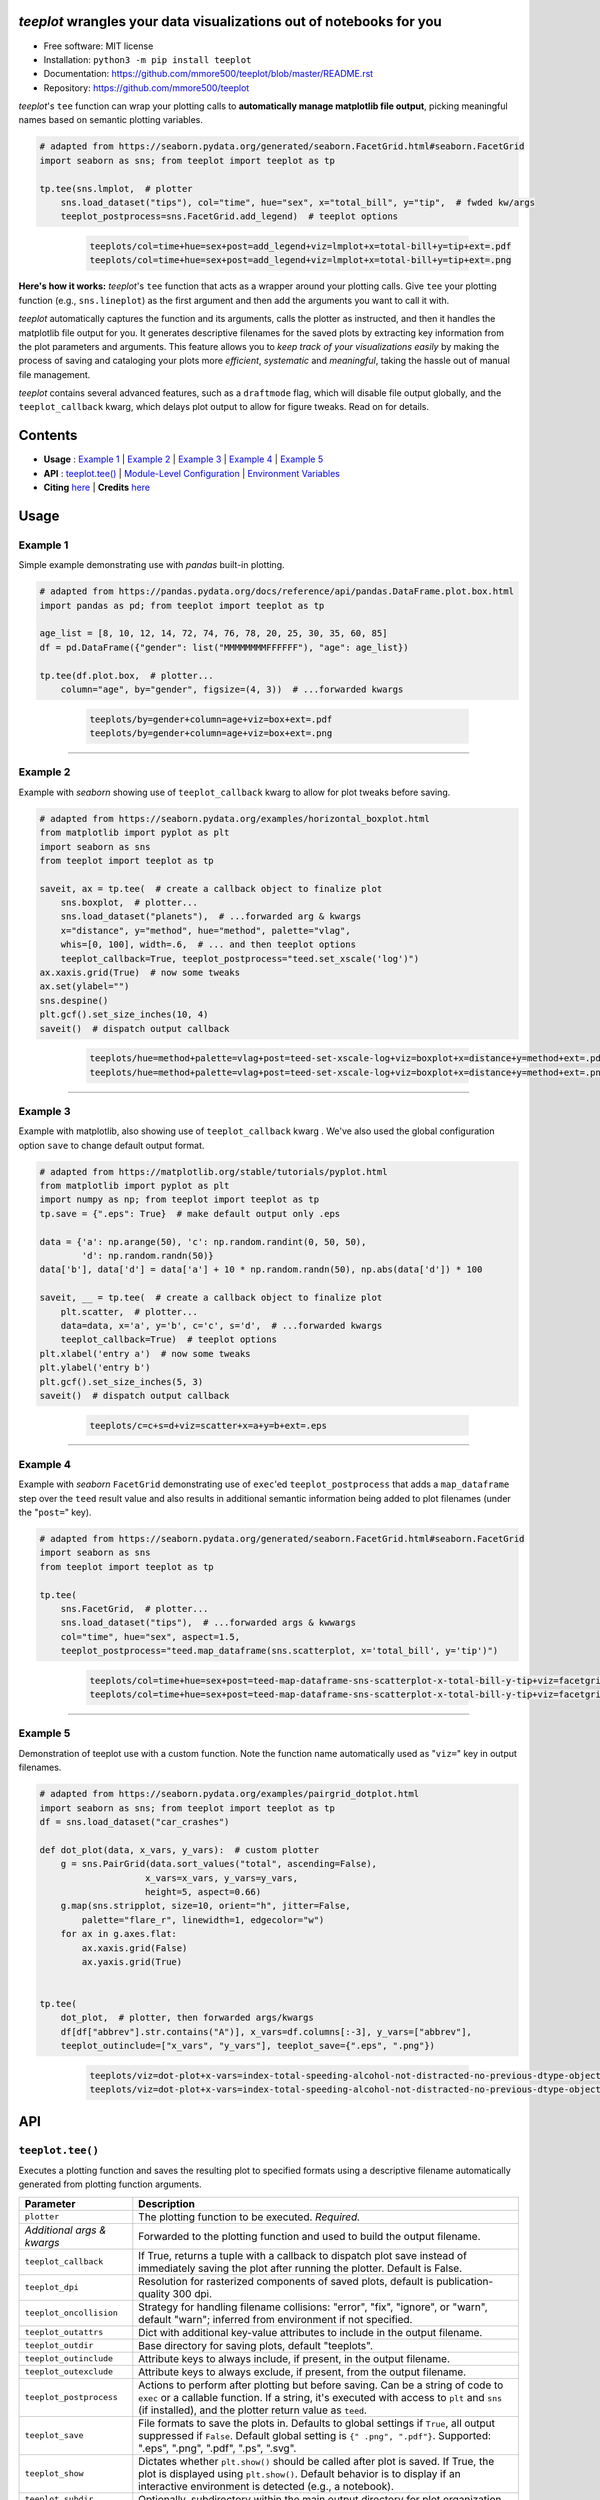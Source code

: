 .. figure:: docs/assets/teeplot-wordmark.png
   :target: https://github.com/mmore500/teeplot
   :alt: teeplot wordmark


*teeplot* wrangles your data visualizations out of notebooks for you
--------------------------------------------------------------------

|PyPi| |docs| |GitHub stars| |CI| |zenodo|

* Free software: MIT license
* Installation: ``python3 -m pip install teeplot``
* Documentation: https://github.com/mmore500/teeplot/blob/master/README.rst
* Repository: https://github.com/mmore500/teeplot

*teeplot*'s ``tee`` function can wrap your plotting calls to **automatically manage matplotlib file output**, picking meaningful names based on semantic plotting variables.

.. code-block:: python

    # adapted from https://seaborn.pydata.org/generated/seaborn.FacetGrid.html#seaborn.FacetGrid
    import seaborn as sns; from teeplot import teeplot as tp

    tp.tee(sns.lmplot,  # plotter
        sns.load_dataset("tips"), col="time", hue="sex", x="total_bill", y="tip",  # fwded kw/args
        teeplot_postprocess=sns.FacetGrid.add_legend)  # teeplot options

..

    ..

        .. code-block::

            teeplots/col=time+hue=sex+post=add_legend+viz=lmplot+x=total-bill+y=tip+ext=.pdf
            teeplots/col=time+hue=sex+post=add_legend+viz=lmplot+x=total-bill+y=tip+ext=.png

    .. image:: docs/assets/col=time+hue=sex+post=add_legend+viz=lmplot+x=total-bill+y=tip+ext=_padded.png


**Here's how it works:** *teeplot*'s ``tee`` function that acts as a wrapper around your plotting calls.
Give ``tee`` your plotting function (e.g., ``sns.lineplot``) as the first argument and then add the arguments you want to call it with.

*teeplot* automatically captures the function and its arguments, calls the plotter as instructed, and then it handles the matplotlib file output for you.
It generates descriptive filenames for the saved plots by extracting key information from the plot parameters and arguments.
This feature allows you to *keep track of your visualizations easily* by making the process of saving and cataloging your plots more *efficient*, *systematic* and *meaningful*, taking the hassle out of manual file management.

*teeplot* contains several advanced features, such as a ``draftmode`` flag, which will disable file output globally, and the ``teeplot_callback`` kwarg, which delays plot output to allow for figure tweaks.
Read on for details.

Contents
--------

- **Usage** : `Example 1 <#example-1>`_ | `Example 2 <#example-2>`_ | `Example 3 <#example-3>`_ | `Example 4 <#example-4>`_ | `Example 5 <#example-5>`_
- **API** : `teeplot.tee() <#teeplottee>`_ | `Module-Level Configuration <#module-level-configuration>`_ | `Environment Variables <#environment-variables>`_
- **Citing** `here <#citing>`_ | **Credits** `here <#credits>`_

Usage
-----

Example 1
^^^^^^^^^

Simple example demonstrating use with *pandas* built-in plotting.

.. code-block:: python

    # adapted from https://pandas.pydata.org/docs/reference/api/pandas.DataFrame.plot.box.html
    import pandas as pd; from teeplot import teeplot as tp

    age_list = [8, 10, 12, 14, 72, 74, 76, 78, 20, 25, 30, 35, 60, 85]
    df = pd.DataFrame({"gender": list("MMMMMMMMFFFFFF"), "age": age_list})

    tp.tee(df.plot.box,  # plotter...
        column="age", by="gender", figsize=(4, 3))  # ...forwarded kwargs

..

    ..

        .. code-block:: python

            teeplots/by=gender+column=age+viz=box+ext=.pdf
            teeplots/by=gender+column=age+viz=box+ext=.png

    .. image:: docs/assets/by=gender+column=age+viz=box+ext=_padded.png

----

Example 2
^^^^^^^^^

Example with *seaborn* showing use of ``teeplot_callback`` kwarg to allow for plot tweaks before saving.

.. code-block:: python

    # adapted from https://seaborn.pydata.org/examples/horizontal_boxplot.html
    from matplotlib import pyplot as plt
    import seaborn as sns
    from teeplot import teeplot as tp

    saveit, ax = tp.tee(  # create a callback object to finalize plot
        sns.boxplot,  # plotter...
        sns.load_dataset("planets"),  # ...forwarded arg & kwargs
        x="distance", y="method", hue="method", palette="vlag",
        whis=[0, 100], width=.6,  # ... and then teeplot options
        teeplot_callback=True, teeplot_postprocess="teed.set_xscale('log')")
    ax.xaxis.grid(True)  # now some tweaks
    ax.set(ylabel="")
    sns.despine()
    plt.gcf().set_size_inches(10, 4)
    saveit()  # dispatch output callback

..

    ..

        .. code-block::

            teeplots/hue=method+palette=vlag+post=teed-set-xscale-log+viz=boxplot+x=distance+y=method+ext=.pdf
            teeplots/hue=method+palette=vlag+post=teed-set-xscale-log+viz=boxplot+x=distance+y=method+ext=.png

    .. image:: docs/assets/hue=method+palette=vlag+post=teed-set-xscale-log+viz=boxplot+x=distance+y=method+ext=_padded.png

----

Example 3
^^^^^^^^^

Example with matplotlib, also showing use of ``teeplot_callback`` kwarg .
We've also used the global configuration option ``save`` to change default output format.

.. code-block:: python

    # adapted from https://matplotlib.org/stable/tutorials/pyplot.html
    from matplotlib import pyplot as plt
    import numpy as np; from teeplot import teeplot as tp
    tp.save = {".eps": True}  # make default output only .eps

    data = {'a': np.arange(50), 'c': np.random.randint(0, 50, 50),
            'd': np.random.randn(50)}
    data['b'], data['d'] = data['a'] + 10 * np.random.randn(50), np.abs(data['d']) * 100

    saveit, __ = tp.tee(  # create a callback object to finalize plot
        plt.scatter,  # plotter...
        data=data, x='a', y='b', c='c', s='d',  # ...forwarded kwargs
        teeplot_callback=True)  # teeplot options
    plt.xlabel('entry a')  # now some tweaks
    plt.ylabel('entry b')
    plt.gcf().set_size_inches(5, 3)
    saveit()  # dispatch output callback

..

    ..

        .. code-block:: python

            teeplots/c=c+s=d+viz=scatter+x=a+y=b+ext=.eps

    .. image:: docs/assets/c=c+s=d+viz=scatter+x=a+y=b+ext=_padded.png

----

Example 4
^^^^^^^^^

Example with *seaborn* ``FacetGrid`` demonstrating use of ``exec``'ed ``teeplot_postprocess`` that adds a ``map_dataframe`` step over the ``teed`` result value and also results in additional semantic information being added to plot filenames (under the "``post=``" key).

.. code-block:: python

    # adapted from https://seaborn.pydata.org/generated/seaborn.FacetGrid.html#seaborn.FacetGrid
    import seaborn as sns
    from teeplot import teeplot as tp

    tp.tee(
        sns.FacetGrid,  # plotter...
        sns.load_dataset("tips"),  # ...forwarded args & kwwargs
        col="time", hue="sex", aspect=1.5,
        teeplot_postprocess="teed.map_dataframe(sns.scatterplot, x='total_bill', y='tip')")

..

    ..

        .. code-block::

            teeplots/col=time+hue=sex+post=teed-map-dataframe-sns-scatterplot-x-total-bill-y-tip+viz=facetgrid+ext=.pdf
            teeplots/col=time+hue=sex+post=teed-map-dataframe-sns-scatterplot-x-total-bill-y-tip+viz=facetgrid+ext=.png

    .. image:: docs/assets/col=time+hue=sex+post=teed-map-dataframe-sns-scatterplot-x-total-bill-y-tip+viz=facetgrid+ext=_padded.png

----

Example 5
^^^^^^^^^

Demonstration of teeplot use with a custom function.
Note the function name automatically used as "``viz=``" key in output filenames.

.. code-block:: python

    # adapted from https://seaborn.pydata.org/examples/pairgrid_dotplot.html
    import seaborn as sns; from teeplot import teeplot as tp
    df = sns.load_dataset("car_crashes")

    def dot_plot(data, x_vars, y_vars):  # custom plotter
        g = sns.PairGrid(data.sort_values("total", ascending=False),
                        x_vars=x_vars, y_vars=y_vars,
                        height=5, aspect=0.66)
        g.map(sns.stripplot, size=10, orient="h", jitter=False,
            palette="flare_r", linewidth=1, edgecolor="w")
        for ax in g.axes.flat:
            ax.xaxis.grid(False)
            ax.yaxis.grid(True)


    tp.tee(
        dot_plot,  # plotter, then forwarded args/kwargs
        df[df["abbrev"].str.contains("A")], x_vars=df.columns[:-3], y_vars=["abbrev"],
        teeplot_outinclude=["x_vars", "y_vars"], teeplot_save={".eps", ".png"})

..

    ..

        .. code-block::

            teeplots/viz=dot-plot+x-vars=index-total-speeding-alcohol-not-distracted-no-previous-dtype-object+y-vars=abbrev+ext=.eps
            teeplots/viz=dot-plot+x-vars=index-total-speeding-alcohol-not-distracted-no-previous-dtype-object+y-vars=abbrev+ext=.png


    .. image:: docs/assets/viz=dot-plot+x-vars=index-total-speeding-alcohol-not-distracted-no-previous-dtype-object+y-vars=abbrev+ext=_padded.png



API
---

``teeplot.tee()``
^^^^^^^^^^^^^^^^^

Executes a plotting function and saves the resulting plot to specified formats using a descriptive filename automatically generated from plotting function arguments.


+----------------------------+------------------------------------------------------------------------------------------------------------------------------------------------------------------------------------------------------------------------------------------+
| Parameter                  | Description                                                                                                                                                                                                                              |
+============================+==========================================================================================================================================================================================================================================+
| ``plotter``                | The plotting function to be executed. *Required.*                                                                                                                                                                                        |
+----------------------------+------------------------------------------------------------------------------------------------------------------------------------------------------------------------------------------------------------------------------------------+
| *Additional args & kwargs* | Forwarded to the plotting function and used to build the output filename.                                                                                                                                                                |
+----------------------------+------------------------------------------------------------------------------------------------------------------------------------------------------------------------------------------------------------------------------------------+
| ``teeplot_callback``       | If True, returns a tuple with a callback to dispatch plot save instead of immediately saving the plot after running the plotter. Default is False.                                                                                       |
+----------------------------+------------------------------------------------------------------------------------------------------------------------------------------------------------------------------------------------------------------------------------------+
| ``teeplot_dpi``            | Resolution for rasterized components of saved plots, default is publication-quality 300 dpi.                                                                                                                                             |
+----------------------------+------------------------------------------------------------------------------------------------------------------------------------------------------------------------------------------------------------------------------------------+
| ``teeplot_oncollision``    | Strategy for handling filename collisions: "error", "fix", "ignore", or "warn", default "warn"; inferred from environment if not specified.                                                                                              |
+----------------------------+------------------------------------------------------------------------------------------------------------------------------------------------------------------------------------------------------------------------------------------+
| ``teeplot_outattrs``       | Dict with additional key-value attributes to include in the output filename.                                                                                                                                                             |
+----------------------------+------------------------------------------------------------------------------------------------------------------------------------------------------------------------------------------------------------------------------------------+
| ``teeplot_outdir``         | Base directory for saving plots, default "teeplots".                                                                                                                                                                                     |
+----------------------------+------------------------------------------------------------------------------------------------------------------------------------------------------------------------------------------------------------------------------------------+
| ``teeplot_outinclude``     | Attribute keys to always include, if present, in the output filename.                                                                                                                                                                    |
+----------------------------+------------------------------------------------------------------------------------------------------------------------------------------------------------------------------------------------------------------------------------------+
| ``teeplot_outexclude``     | Attribute keys to always exclude, if present, from the output filename.                                                                                                                                                                  |
+----------------------------+------------------------------------------------------------------------------------------------------------------------------------------------------------------------------------------------------------------------------------------+
| ``teeplot_postprocess``    | Actions to perform after plotting but before saving. Can be a string of code to ``exec`` or a callable function. If a string, it's executed with access to ``plt`` and ``sns`` (if installed), and the plotter return value as ``teed``. |
+----------------------------+------------------------------------------------------------------------------------------------------------------------------------------------------------------------------------------------------------------------------------------+
| ``teeplot_save``           | File formats to save the plots in. Defaults to global settings if ``True``, all output suppressed if ``False``. Default global setting is ``{" .png", ".pdf"}``. Supported: ".eps", ".png", ".pdf", ".ps", ".svg".                       |
+----------------------------+------------------------------------------------------------------------------------------------------------------------------------------------------------------------------------------------------------------------------------------+
| ``teeplot_show``           | Dictates whether ``plt.show()`` should be called after plot is saved. If True, the plot is displayed using ``plt.show()``. Default behavior is to display if an interactive environment is detected (e.g., a notebook).                  |
+----------------------------+------------------------------------------------------------------------------------------------------------------------------------------------------------------------------------------------------------------------------------------+
| ``teeplot_subdir``         | Optionally, subdirectory within the main output directory for plot organization.                                                                                                                                                         |
+----------------------------+------------------------------------------------------------------------------------------------------------------------------------------------------------------------------------------------------------------------------------------+
| ``teeplot_transparent``    | Option to save the plot with a transparent background, default True.                                                                                                                                                                     |
+----------------------------+------------------------------------------------------------------------------------------------------------------------------------------------------------------------------------------------------------------------------------------+
| ``teeplot_verbose``        | Toggles printing of saved filenames, default True.                                                                                                                                                                                       |
+----------------------------+------------------------------------------------------------------------------------------------------------------------------------------------------------------------------------------------------------------------------------------+

**Return Value**: returned result from plotter call if ``teeplot_callback`` is ``False``, otherwise tuple of save-plot callback and result from plotter call.


Module-Level Configuration
^^^^^^^^^^^^^^^^^^^^^^^^^^

-  ``teeplot.draftmode``: A boolean indicating whether to suppress output to all file formats.
-  ``teeplot.oncollision``: Default strategy for handling filename collisions, options are 'error', 'fix', 'ignore', or 'warn'.
-  ``teeplot.save``: A dictionary mapping file formats (e.g., ".png") to default save behavior as ``True`` (always output), ``False`` (never output), or ``None`` (defer to call kwargs).

Environment Variables
^^^^^^^^^^^^^^^^^^^^^

-  ``TEEPLOT_ONCOLLISION``: Configures the default collision handling strategy. See ``teeplot_oncollision`` kwarg
-  ``TEEPLOT_DRAFTMODE``: If set, enables draft mode globally.
-  ``TEEPLOT_<FORMAT>``: Boolean flags that determine default behavior for each format (e.g., ``EPS``, ``PNG``, ``PDF``, ``PS``, ``SVG``); "defer" defers to call kwargs.

Citing
------

If *teeplot* contributes to a scholarly publication, please cite it as

    Matthew Andres Moreno. (2023). mmore500/teeplot. Zenodo. https://doi.org/10.5281/zenodo.10440670

.. code:: bibtex

    @software{moreno2023teeplot,
      author = {Matthew Andres Moreno},
      title = {mmore500/teeplot},
      month = dec,
      year = 2023,
      publisher = {Zenodo},
      doi = {10.5281/zenodo.10440670},
      url = {https://doi.org/10.5281/zenodo.10440670}
    }

And don't forget to leave a `star on GitHub <https://github.com/mmore500/teeplot/stargazers>`__!

Credits
-------

Output filenames are constructed using the `keyname <https://github.com/mmore500/keyname>`_ package.

This package was created with Cookiecutter_ and the `audreyr/cookiecutter-pypackage`_ project template.

.. _Cookiecutter: https://github.com/audreyr/cookiecutter
.. _`audreyr/cookiecutter-pypackage`: https://github.com/audreyr/cookiecutter-pypackage

.. |PyPi| image:: https://img.shields.io/pypi/v/teeplot.svg
   :target: https://pypi.python.org/pypi/teeplot
.. |CI| image:: https://github.com/mmore500/teeplot/actions/workflows/CI.yml/badge.svg
   :target: https://github.com/mmore500/teeplot/actions
.. |GitHub stars| image:: https://img.shields.io/github/stars/mmore500/teeplot.svg?style=round-square&logo=github&label=Stars&logoColor=white
   :target: https://github.com/mmore500/teeplot
.. |docs| image:: https://img.shields.io/badge/docs%20-%20readme%20-%20fedcba?logo=github
   :target: https://github.com/mmore500/teeplot/blob/master/README.rst
.. |zenodo| image:: https://zenodo.org/badge/DOI/10.5281/zenodo.10440670.svg
   :target: https://doi.org/10.5281/zenodo.10440670
